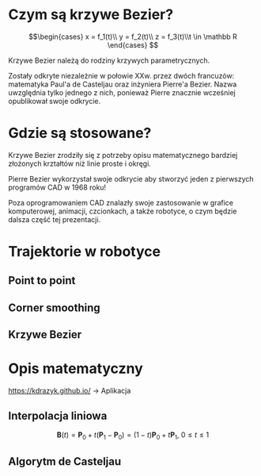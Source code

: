 :properties:
#+title: Krzywe Bézier w robotyce
#+author: Kacper Drążyk
#+date: <2024-03-17 Sun>
#+description: Prezentacja na temat krzywych Bézier i ich zastosowania w robotyce.
#+startup: show2levels latexpreview
#+options: date:nil author:nil timestamp:nil toc:nil reveal_slide_number:nil num:nil reveal_width:1400 reveal_height:1000
#+reveal_root: ../reveal.js
#+reveal_trans: slide
#+reveal_theme: bezier
#+reveal_hlevel: 1
# Set up the title slide.
#+REVEAL_TITLE_SLIDE: <h1>%t</h1><h2>%s</h2><h3>%A %a</h3><img src="%q" style="width:600px; height:600px;"><p><a href="%u">%u</a></p><p>
#+REVEAL_TALK_URL: https://kdrazyk.github.io
#+REVEAL_TALK_QR_CODE: ../qrcode.svg

# paleta kolorów
# #FFFFFF biały
# #FE1053 czerwony
# #33BBFB niebieski
# #0CFFA7 zielony
# #FFDD4E żółty
:end:

* Czym są krzywe Bezier?
#+REVEAL_HTML: <div style="display:flex; justify-content:center; align-items:center;">
\[\begin{cases} x = f_1(t)\\ y = f_2(t)\\ z = f_3(t)\\t \in \mathbb R \end{cases} \]
# https://en.wikipedia.org/wiki/B%C3%A9zier_curve#/media/File:Bezier_curve.svg
#+ATTR_HTML: :height 600
[[./img/Bezier_curve.svg]]
#+REVEAL_HTML: </div>

#+begin_notes
Krzywe Bezier należą do rodziny krzywych parametrycznych.

Zostały odkryte niezależnie w połowie XXw. przez dwóch francuzów: matematyka Paul'a de Casteljau oraz inżyniera Pierre'a Bezier. Nazwa uwzględnia tylko jednego z nich, ponieważ Pierre znacznie wcześniej opublikował swoje odkrycie.
#+end_notes

* Gdzie są stosowane?
#+REVEAL_HTML: <div style="display:flex; justify-content:center; align-items:center;">
#+ATTR_HTML: :height 500
[[./img/inkscape_bezier.png]]
# https://github.com/rezaerami/IconBox
#+ATTR_HTML: :height 500
[[./img/jumping_squares.gif]]
# https://www.fanuc.eu/~/media/corporate/products/robots/lrmate/generic/400x600/int-ro-pr-lrm200-l-1.jpg
#+ATTR_HTML: :height 500
[[./img/fanuc_lrm200id.jpg]]
#+REVEAL_HTML: </div>

#+begin_notes
Krzywe Bezier zrodziły się z potrzeby opisu matematycznego bardziej złożonych krztałtów niż linie proste i okręgi.

Pierre Bezier wykorzystał swoje odkrycie aby stworzyć jeden z pierwszych programów CAD w 1968 roku!

Poza oprogramowaniem CAD znalazły swoje zastosowanie w grafice komputerowej, animacji, czcionkach, a także robotyce, o czym będzie dalsza część tej prezentacji.
#+end_notes

* Trajektorie w robotyce
# https://xkcd.com/2821/
#+ATTR_HTML: :height 600
[[./img/xkcd-bezier.svg]]

** Point to point
** Corner smoothing
** Krzywe Bezier

* Opis matematyczny
#+REVEAL_HTML: <div style="display:flex; justify-content:center; align-items:center; flex-direction:column;">
#+ATTR_HTML: :height 600
[[./img/bezier-app-qrcode.svg]]

https://kdrazyk.github.io/ → Aplikacja
#+REVEAL_HTML: </div>

#+REVEAL: split data-background-iframe="../bezier-app/index.html" data-background-interactive

** Interpolacja liniowa
#+REVEAL_HTML: <div style="display:flex; justify-content:center; align-items:center; flex-direction:column;">

\[\displaystyle \mathbf {B} (t)=\mathbf {P} _{0}+t(\mathbf {P} _{1}-\mathbf {P} _{0})=(1-t)\mathbf {P} _{0}+t\mathbf {P} _{1},\ 0\leq t\leq 1\]

#+REVEAL_HTML: <video width="960" loop data-autoplay data-src="./img/lerp.mp4" type="video/mp4"></video>
#+REVEAL_HTML: </div>





** Algorytm de Casteljau
#+REVEAL_HTML: <video width="960" data-autoplay data-src="./img/de_casteljau.mp4" type="video/mp4"></video>


